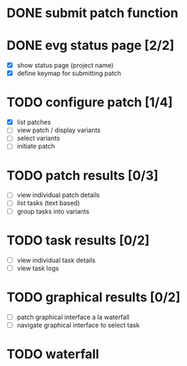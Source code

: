 * DONE submit patch function
  CLOSED: [2020-10-27 Tue 14:19]

* DONE evg status page [2/2]
  CLOSED: [2020-10-27 Tue 19:51]
  - [X] show status page (project name)
  - [X] define keymap for submitting patch

* TODO configure patch [1/4]
  - [X] list patches
  - [ ] view patch / display variants
  - [ ] select variants
  - [ ] initiate patch

* TODO patch results [0/3]
  - [ ] view individual patch details
  - [ ] list tasks (text based)
  - [ ] group tasks into variants

* TODO task results [0/2]
  - [ ] view individual task details
  - [ ] view task logs

* TODO graphical results [0/2]
  - [ ] patch graphical interface a la waterfall
  - [ ] navigate graphical interface to select task

* TODO waterfall
